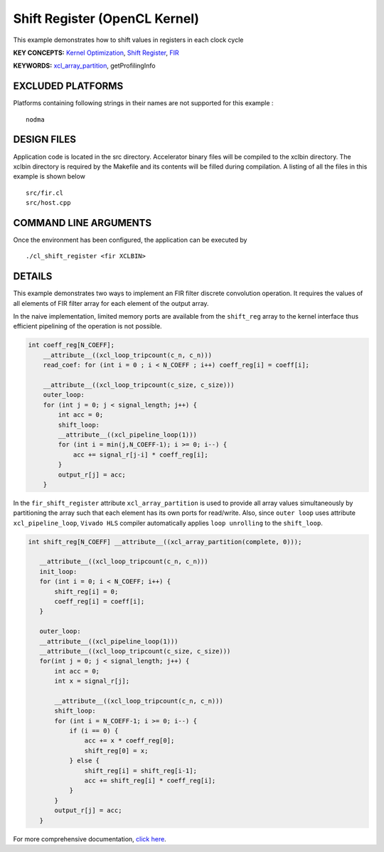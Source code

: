 Shift Register (OpenCL Kernel)
==============================

This example demonstrates how to shift values in registers in each clock cycle

**KEY CONCEPTS:** `Kernel Optimization <https://www.xilinx.com/html_docs/xilinx2020_2/vitis_doc/vitis_hls_optimization_techniques.html>`__, `Shift Register <https://www.xilinx.com/html_docs/xilinx2020_2/vitis_doc/vitis_hls_optimization_techniques.html#jnp1590257015961>`__, `FIR <https://www.xilinx.com/html_docs/xilinx2020_2/vitis_doc/dwh1606804880900.html>`__

**KEYWORDS:** `xcl_array_partition <https://www.xilinx.com/html_docs/xilinx2020_2/vitis_doc/openclattributes.html#kal1504034361186>`__, getProfilingInfo

EXCLUDED PLATFORMS
------------------

Platforms containing following strings in their names are not supported for this example :

::

   nodma

DESIGN FILES
------------

Application code is located in the src directory. Accelerator binary files will be compiled to the xclbin directory. The xclbin directory is required by the Makefile and its contents will be filled during compilation. A listing of all the files in this example is shown below

::

   src/fir.cl
   src/host.cpp
   
COMMAND LINE ARGUMENTS
----------------------

Once the environment has been configured, the application can be executed by

::

   ./cl_shift_register <fir XCLBIN>

DETAILS
-------

This example demonstrates two ways to implement an FIR filter discrete
convolution operation. It requires the values of all elements of FIR
filter array for each element of the output array.

In the naive implementation, limited memory ports are available from the
``shift_reg`` array to the kernel interface thus efficient pipelining of
the operation is not possible.

.. code:: cpp

   int coeff_reg[N_COEFF];
       __attribute__((xcl_loop_tripcount(c_n, c_n)))
       read_coef: for (int i = 0 ; i < N_COEFF ; i++) coeff_reg[i] = coeff[i];

       __attribute__((xcl_loop_tripcount(c_size, c_size)))
       outer_loop:
       for (int j = 0; j < signal_length; j++) {
           int acc = 0;
           shift_loop:
           __attribute__((xcl_pipeline_loop(1)))
           for (int i = min(j,N_COEFF-1); i >= 0; i--) {
               acc += signal_r[j-i] * coeff_reg[i];
           }
           output_r[j] = acc;
       }

In the ``fir_shift_register`` attribute ``xcl_array_partition`` is used
to provide all array values simultaneously by partitioning the array
such that each element has its own ports for read/write. Also, since
``outer loop`` uses attribute ``xcl_pipeline_loop``, ``Vivado HLS``
compiler automatically applies ``loop unrolling`` to the ``shift_loop``.

.. code:: cpp

    int shift_reg[N_COEFF] __attribute__((xcl_array_partition(complete, 0)));

       __attribute__((xcl_loop_tripcount(c_n, c_n)))
       init_loop:
       for (int i = 0; i < N_COEFF; i++) {
           shift_reg[i] = 0;
           coeff_reg[i] = coeff[i];
       }

       outer_loop:
       __attribute__((xcl_pipeline_loop(1)))
       __attribute__((xcl_loop_tripcount(c_size, c_size)))
       for(int j = 0; j < signal_length; j++) {
           int acc = 0;
           int x = signal_r[j];

           __attribute__((xcl_loop_tripcount(c_n, c_n)))
           shift_loop:
           for (int i = N_COEFF-1; i >= 0; i--) {
               if (i == 0) {
                   acc += x * coeff_reg[0];
                   shift_reg[0] = x;
               } else {
                   shift_reg[i] = shift_reg[i-1];
                   acc += shift_reg[i] * coeff_reg[i];
               }
           }
           output_r[j] = acc;
       }

For more comprehensive documentation, `click here <http://xilinx.github.io/Vitis_Accel_Examples>`__.